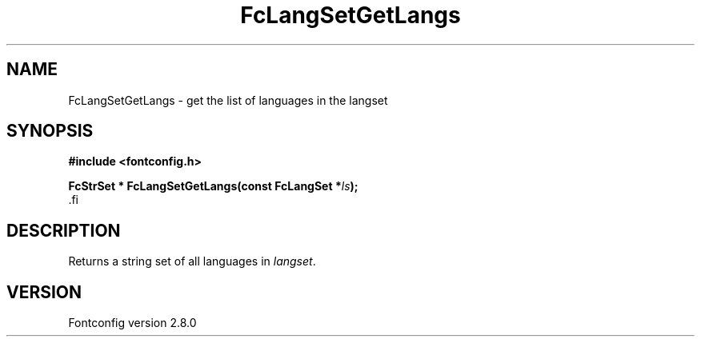 .\\" auto-generated by docbook2man-spec $Revision: 1.1 $
.TH "FcLangSetGetLangs" "3" "18 November 2009" "" ""
.SH NAME
FcLangSetGetLangs \- get the list of languages in the langset
.SH SYNOPSIS
.nf
\fB#include <fontconfig.h>
.sp
FcStrSet * FcLangSetGetLangs(const FcLangSet *\fIls\fB);
\fR.fi
.SH "DESCRIPTION"
.PP
Returns a string set of all languages in \fIlangset\fR\&.
.SH "VERSION"
.PP
Fontconfig version 2.8.0

